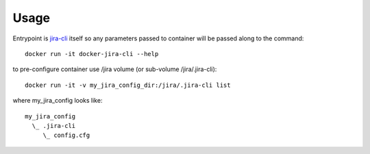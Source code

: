Usage
=====

Entrypoint is `jira-cli <https://jira-cli.readthedocs.io/en/latest>`_  itself so any parameters passed to container will be passed along to the command::

  docker run -it docker-jira-cli --help

to pre-configure container use /jira volume (or sub-volume /jira/.jira-cli)::

  docker run -it -v my_jira_config_dir:/jira/.jira-cli list

where my_jira_config looks like::

  my_jira_config
    \_ .jira-cli
       \_ config.cfg

       
